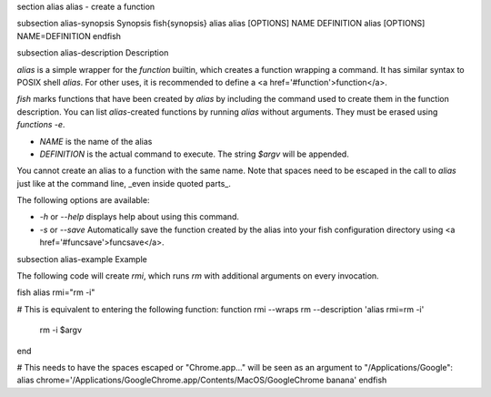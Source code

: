 \section alias alias - create a function

\subsection alias-synopsis Synopsis
\fish{synopsis}
alias
alias [OPTIONS] NAME DEFINITION
alias [OPTIONS] NAME=DEFINITION
\endfish

\subsection alias-description Description

`alias` is a simple wrapper for the `function` builtin, which creates a function wrapping a command. It has similar syntax to POSIX shell `alias`. For other uses, it is recommended to define a <a href='#function'>function</a>.

`fish` marks functions that have been created by `alias` by including the command used to create them in the function description. You can list `alias`-created functions by running `alias` without arguments. They must be erased using `functions -e`.

- `NAME` is the name of the alias
- `DEFINITION` is the actual command to execute. The string `$argv` will be appended.

You cannot create an alias to a function with the same name. Note that spaces need to be escaped in the call to `alias` just like at the command line, _even inside quoted parts_.

The following options are available:

- `-h` or `--help` displays help about using this command.

- `-s` or `--save` Automatically save the function created by the alias into your fish configuration directory using <a href='#funcsave'>funcsave</a>.

\subsection alias-example Example

The following code will create `rmi`, which runs `rm` with additional arguments on every invocation.

\fish
alias rmi="rm -i"

# This is equivalent to entering the following function:
function rmi --wraps rm --description 'alias rmi=rm -i'
    rm -i $argv
end

# This needs to have the spaces escaped or "Chrome.app..." will be seen as an argument to "/Applications/Google":
alias chrome='/Applications/Google\ Chrome.app/Contents/MacOS/Google\ Chrome banana'
\endfish

